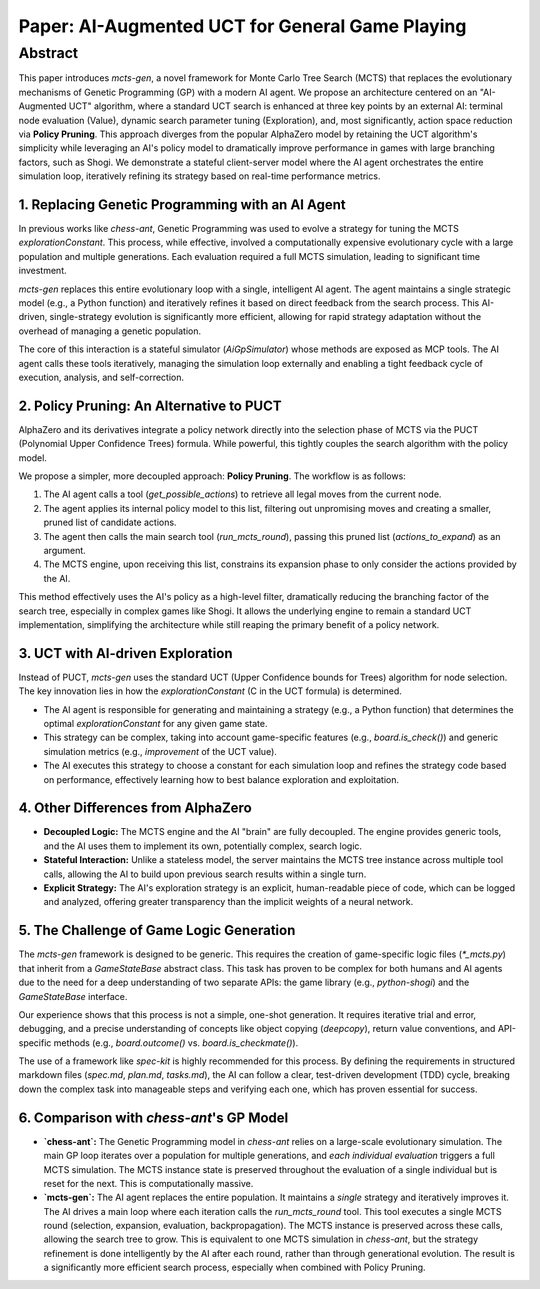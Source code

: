 .. _paper:

#################################################
Paper: AI-Augmented UCT for General Game Playing
#################################################

Abstract
********

This paper introduces `mcts-gen`, a novel framework for Monte Carlo Tree Search (MCTS) that replaces the evolutionary mechanisms of Genetic Programming (GP) with a modern AI agent. We propose an architecture centered on an "AI-Augmented UCT" algorithm, where a standard UCT search is enhanced at three key points by an external AI: terminal node evaluation (Value), dynamic search parameter tuning (Exploration), and, most significantly, action space reduction via **Policy Pruning**. This approach diverges from the popular AlphaZero model by retaining the UCT algorithm's simplicity while leveraging an AI's policy model to dramatically improve performance in games with large branching factors, such as Shogi. We demonstrate a stateful client-server model where the AI agent orchestrates the entire simulation loop, iteratively refining its strategy based on real-time performance metrics.

1. Replacing Genetic Programming with an AI Agent
==================================================

In previous works like `chess-ant`, Genetic Programming was used to evolve a strategy for tuning the MCTS `explorationConstant`. This process, while effective, involved a computationally expensive evolutionary cycle with a large population and multiple generations. Each evaluation required a full MCTS simulation, leading to significant time investment.

`mcts-gen` replaces this entire evolutionary loop with a single, intelligent AI agent. The agent maintains a single strategic model (e.g., a Python function) and iteratively refines it based on direct feedback from the search process. This AI-driven, single-strategy evolution is significantly more efficient, allowing for rapid strategy adaptation without the overhead of managing a genetic population.

The core of this interaction is a stateful simulator (`AiGpSimulator`) whose methods are exposed as MCP tools. The AI agent calls these tools iteratively, managing the simulation loop externally and enabling a tight feedback cycle of execution, analysis, and self-correction.

2. Policy Pruning: An Alternative to PUCT
==========================================

AlphaZero and its derivatives integrate a policy network directly into the selection phase of MCTS via the PUCT (Polynomial Upper Confidence Trees) formula. While powerful, this tightly couples the search algorithm with the policy model.

We propose a simpler, more decoupled approach: **Policy Pruning**. The workflow is as follows:

1.  The AI agent calls a tool (`get_possible_actions`) to retrieve all legal moves from the current node.
2.  The agent applies its internal policy model to this list, filtering out unpromising moves and creating a smaller, pruned list of candidate actions.
3.  The agent then calls the main search tool (`run_mcts_round`), passing this pruned list (`actions_to_expand`) as an argument.
4.  The MCTS engine, upon receiving this list, constrains its expansion phase to only consider the actions provided by the AI.

This method effectively uses the AI's policy as a high-level filter, dramatically reducing the branching factor of the search tree, especially in complex games like Shogi. It allows the underlying engine to remain a standard UCT implementation, simplifying the architecture while still reaping the primary benefit of a policy network.

3. UCT with AI-driven Exploration
==================================

Instead of PUCT, `mcts-gen` uses the standard UCT (Upper Confidence bounds for Trees) algorithm for node selection. The key innovation lies in how the `explorationConstant` (C in the UCT formula) is determined.

-   The AI agent is responsible for generating and maintaining a strategy (e.g., a Python function) that determines the optimal `explorationConstant` for any given game state.
-   This strategy can be complex, taking into account game-specific features (e.g., `board.is_check()`) and generic simulation metrics (e.g., `improvement` of the UCT value).
-   The AI executes this strategy to choose a constant for each simulation loop and refines the strategy code based on performance, effectively learning how to best balance exploration and exploitation.

4. Other Differences from AlphaZero
====================================

-   **Decoupled Logic:** The MCTS engine and the AI "brain" are fully decoupled. The engine provides generic tools, and the AI uses them to implement its own, potentially complex, search logic.
-   **Stateful Interaction:** Unlike a stateless model, the server maintains the MCTS tree instance across multiple tool calls, allowing the AI to build upon previous search results within a single turn.
-   **Explicit Strategy:** The AI's exploration strategy is an explicit, human-readable piece of code, which can be logged and analyzed, offering greater transparency than the implicit weights of a neural network.

5. The Challenge of Game Logic Generation
==========================================

The `mcts-gen` framework is designed to be generic. This requires the creation of game-specific logic files (`*_mcts.py`) that inherit from a `GameStateBase` abstract class. This task has proven to be complex for both humans and AI agents due to the need for a deep understanding of two separate APIs: the game library (e.g., `python-shogi`) and the `GameStateBase` interface.

Our experience shows that this process is not a simple, one-shot generation. It requires iterative trial and error, debugging, and a precise understanding of concepts like object copying (`deepcopy`), return value conventions, and API-specific methods (e.g., `board.outcome()` vs. `board.is_checkmate()`).

The use of a framework like `spec-kit` is highly recommended for this process. By defining the requirements in structured markdown files (`spec.md`, `plan.md`, `tasks.md`), the AI can follow a clear, test-driven development (TDD) cycle, breaking down the complex task into manageable steps and verifying each one, which has proven essential for success.

6. Comparison with `chess-ant`'s GP Model
============================================

-   **`chess-ant`:** The Genetic Programming model in `chess-ant` relies on a large-scale evolutionary simulation. The main GP loop iterates over a population for multiple generations, and *each individual evaluation* triggers a full MCTS simulation. The MCTS instance state is preserved throughout the evaluation of a single individual but is reset for the next. This is computationally massive.
-   **`mcts-gen`:** The AI agent replaces the entire population. It maintains a *single* strategy and iteratively improves it. The AI drives a main loop where each iteration calls the `run_mcts_round` tool. This tool executes a single MCTS round (selection, expansion, evaluation, backpropagation). The MCTS instance is preserved across these calls, allowing the search tree to grow. This is equivalent to one MCTS simulation in `chess-ant`, but the strategy refinement is done intelligently by the AI after each round, rather than through generational evolution. The result is a significantly more efficient search process, especially when combined with Policy Pruning.
